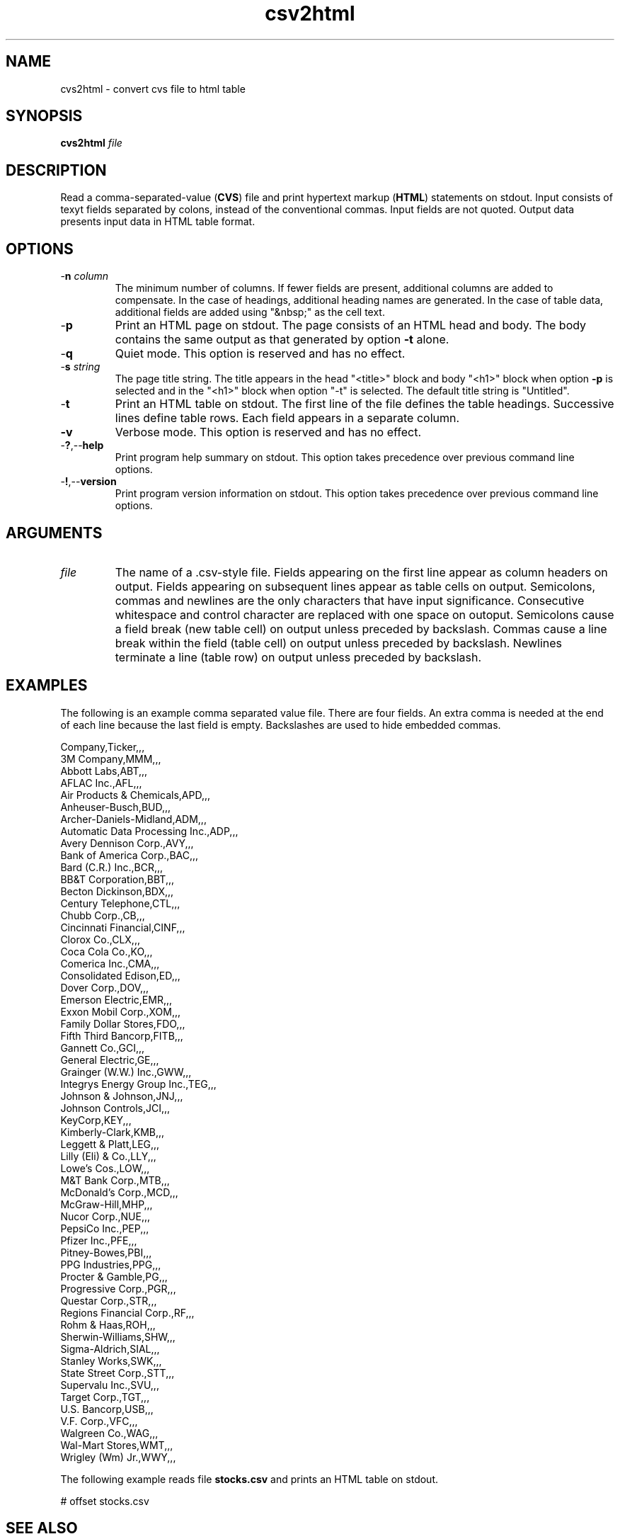 .TH csv2html 7 "December 2012" "plc-utils-2.1.3" "Qualcomm Atheros Powerline Toolkit"

.SH NAME
cvs2html - convert cvs file to html table

.SH SYNOPSIS
.BR cvs2html
.IR file

.SH DESCRIPTION
Read a comma-separated-value (\fBCVS\fR) file and print hypertext markup (\fBHTML\fR) statements on stdout.
Input consists of texyt fields separated by colons, instead of the conventional commas.
Input fields are not quoted.
Output data presents input data in HTML table format.

.SH OPTIONS

.TP
-\fBn\fI column\fR
The minimum number of columns.
If fewer fields are present, additional columns are added to compensate.
In the case of headings, additional heading names are generated.
In the case of table data, additional fields are added using "&nbsp;" as the cell text.

.TP
.RB - p
Print an HTML page on stdout.
The page consists of an HTML head and body.
The body contains the same output as that generated by option \fB-t\fR alone.

.TP
.RB - q
Quiet mode.
This option is reserved and has no effect.

.TP
-\fBs\fI string\fR 
The page title string.
The title appears in the head "<title>" block and body "<h1>" block when option \fB-p\fR is selected and in the "<h1>" block when option "-t" is selected.
The default title string is "Untitled".

.TP
.RB - t
Print an HTML table on stdout.
The first line of the file defines the table headings.
Successive lines define table rows.
Each field appears in a separate column.

.TP
.BR -v
Verbose mode.
This option is reserved and has no effect.

.TP
.RB - ? ,-- help
Print program help summary on stdout.
This option takes precedence over previous command line options.

.TP
.RB - ! ,-- version
Print program version information on stdout.
This option takes precedence over previous command line options.

.SH ARGUMENTS

.TP
\fIfile\fR
The name of a .csv-style file.
Fields appearing on the first line appear as column headers on output.
Fields appearing on subsequent lines appear as table cells on output.
Semicolons, commas and newlines are the only characters that have input significance.
Consecutive whitespace and control character are replaced with one space on outoput.
Semicolons cause a field break (new table cell) on output unless preceded by backslash.
Commas cause a line break within the field (table cell) on output unless preceded by backslash.
Newlines terminate a line (table row) on output unless preceded by backslash.

.SH EXAMPLES
The following is an example comma separated value file.
There are four fields.
An extra comma is needed at the end of each line because the last field is empty.
Backslashes are used to hide embedded commas.
.PP
   Company,Ticker,,,
   3M Company,MMM,,,
   Abbott Labs,ABT,,,
   AFLAC\, Inc.,AFL,,,
   Air Products & Chemicals,APD,,,
   Anheuser-Busch,BUD,,,
   Archer-Daniels-Midland,ADM,,,
   Automatic Data Processing\, Inc.,ADP,,,
   Avery Dennison Corp.,AVY,,,
   Bank of America Corp.,BAC,,,
   Bard (C.R.)\, Inc.,BCR,,,
   BB&T Corporation,BBT,,,
   Becton\, Dickinson,BDX,,,
   Century Telephone,CTL,,,
   Chubb Corp.,CB,,,
   Cincinnati Financial,CINF,,,
   Clorox Co.,CLX,,,
   Coca Cola Co.,KO,,,
   Comerica\, Inc.,CMA,,,
   Consolidated Edison,ED,,,
   Dover Corp.,DOV,,,
   Emerson Electric,EMR,,,
   Exxon Mobil Corp.,XOM,,,
   Family Dollar Stores,FDO,,,
   Fifth Third Bancorp,FITB,,,
   Gannett Co.,GCI,,,
   General Electric,GE,,,
   Grainger (W.W.)\, Inc.,GWW,,,
   Integrys Energy Group\, Inc.,TEG,,,
   Johnson & Johnson,JNJ,,,
   Johnson Controls,JCI,,,
   KeyCorp,KEY,,,
   Kimberly-Clark,KMB,,,
   Leggett & Platt,LEG,,,
   Lilly (Eli) & Co.,LLY,,,
   Lowe's Cos.,LOW,,,
   M&T Bank Corp.,MTB,,,
   McDonald's Corp.,MCD,,,
   McGraw-Hill,MHP,,,
   Nucor Corp.,NUE,,,
   PepsiCo\, Inc.,PEP,,,
   Pfizer\, Inc.,PFE,,,
   Pitney-Bowes,PBI,,,
   PPG Industries,PPG,,,
   Procter & Gamble,PG,,,
   Progressive Corp.,PGR,,,
   Questar Corp.,STR,,,
   Regions Financial Corp.,RF,,,
   Rohm & Haas,ROH,,,
   Sherwin-Williams,SHW,,,
   Sigma-Aldrich,SIAL,,,
   Stanley Works,SWK,,,
   State Street Corp.,STT,,,
   Supervalu\, Inc.,SVU,,,
   Target Corp.,TGT,,,
   U.S.
Bancorp,USB,,,
   V.F.
Corp.,VFC,,,
   Walgreen Co.,WAG,,,
   Wal-Mart Stores,WMT,,,
   Wrigley (Wm) Jr.,WWY,,,
.PP
The following example reads file \fBstocks.csv\fR and prints an HTML table on stdout.
.PP
   # offset stocks.csv

.SH SEE ALSO
.BR odd ( 7 ),
.BR ode ( 7 ),
.BR typelist ( 7 )

.SH CREDITS
 Charles Maier <cmaier@cmassoc.net>
